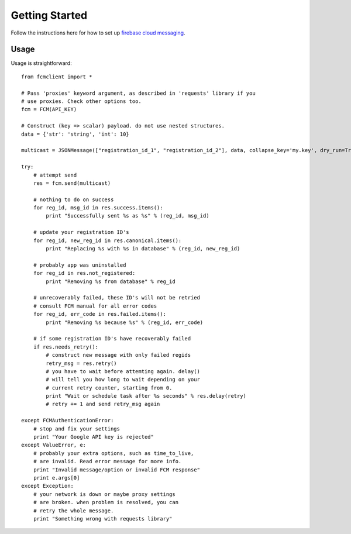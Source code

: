 Getting Started
===============
Follow the instructions here for how to set up `firebase cloud messaging
<https://firebase.google.com/docs/cloud-messaging/android/first-message>`_.

Usage
-----
Usage is straightforward::

    from fcmclient import *

    # Pass 'proxies' keyword argument, as described in 'requests' library if you
    # use proxies. Check other options too.
    fcm = FCM(API_KEY)

    # Construct (key => scalar) payload. do not use nested structures.
    data = {'str': 'string', 'int': 10}

    multicast = JSONMessage(["registration_id_1", "registration_id_2"], data, collapse_key='my.key', dry_run=True)

    try:
        # attempt send
        res = fcm.send(multicast)

        # nothing to do on success
        for reg_id, msg_id in res.success.items():
            print "Successfully sent %s as %s" % (reg_id, msg_id)

        # update your registration ID's
        for reg_id, new_reg_id in res.canonical.items():
            print "Replacing %s with %s in database" % (reg_id, new_reg_id)

        # probably app was uninstalled
        for reg_id in res.not_registered:
            print "Removing %s from database" % reg_id

        # unrecoverably failed, these ID's will not be retried
        # consult FCM manual for all error codes
        for reg_id, err_code in res.failed.items():
            print "Removing %s because %s" % (reg_id, err_code)

        # if some registration ID's have recoverably failed
        if res.needs_retry():
            # construct new message with only failed regids
            retry_msg = res.retry()
            # you have to wait before attemting again. delay()
            # will tell you how long to wait depending on your
            # current retry counter, starting from 0.
            print "Wait or schedule task after %s seconds" % res.delay(retry)
            # retry += 1 and send retry_msg again

    except FCMAuthenticationError:
        # stop and fix your settings
        print "Your Google API key is rejected"
    except ValueError, e:
        # probably your extra options, such as time_to_live,
        # are invalid. Read error message for more info.
        print "Invalid message/option or invalid FCM response"
        print e.args[0]
    except Exception:
        # your network is down or maybe proxy settings
        # are broken. when problem is resolved, you can
        # retry the whole message.
        print "Something wrong with requests library"
